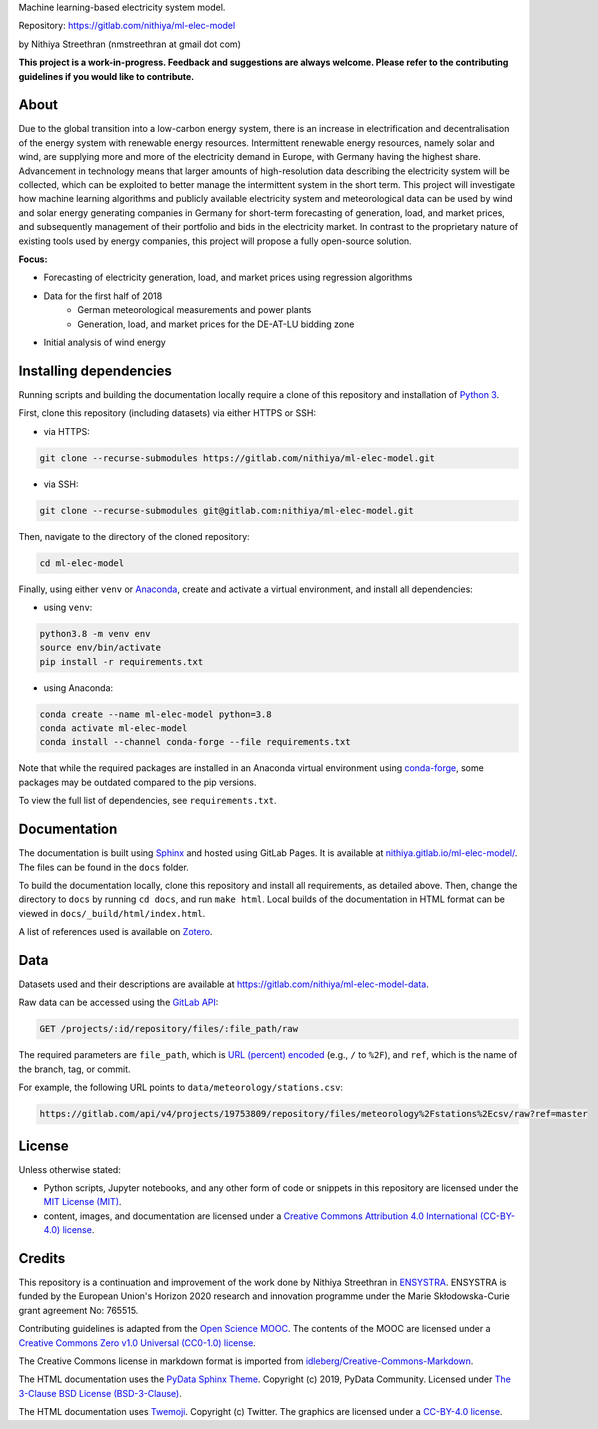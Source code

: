 Machine learning-based electricity system model.

Repository: https://gitlab.com/nithiya/ml-elec-model

by Nithiya Streethran (nmstreethran at gmail dot com)

**This project is a work-in-progress. Feedback and suggestions are always welcome. Please refer to the contributing guidelines if you would like to contribute.**

About
-----

Due to the global transition into a low-carbon energy system, there is an increase in electrification and decentralisation of the energy system with renewable energy resources. Intermittent renewable energy resources, namely solar and wind, are supplying more and more of the electricity demand in Europe, with Germany having the highest share. Advancement in technology means that larger amounts of high-resolution data describing the electricity system will be collected, which can be exploited to better manage the intermittent system in the short term. This project will investigate how machine learning algorithms and publicly available electricity system and meteorological data can be used by wind and solar energy generating companies in Germany for short-term forecasting of generation, load, and market prices, and subsequently management of their portfolio and bids in the electricity market. In contrast to the proprietary nature of existing tools used by energy companies, this project will propose a fully open-source solution.

**Focus:**

- Forecasting of electricity generation, load, and market prices using regression algorithms
- Data for the first half of 2018
   - German meteorological measurements and power plants
   - Generation, load, and market prices for the DE-AT-LU bidding zone
- Initial analysis of wind energy

Installing dependencies
-----------------------

Running scripts and building the documentation locally require a clone of this repository and installation of `Python 3 <https://www.python.org/>`__.

First, clone this repository (including datasets) via either HTTPS or SSH:

- via HTTPS:

.. code:: sh

   git clone --recurse-submodules https://gitlab.com/nithiya/ml-elec-model.git

- via SSH:

.. code:: sh

   git clone --recurse-submodules git@gitlab.com:nithiya/ml-elec-model.git

Then, navigate to the directory of the cloned repository:

.. code:: sh

   cd ml-elec-model

Finally, using either ``venv`` or `Anaconda <https://www.anaconda.com/products/individual>`__, create and activate a virtual environment, and install all dependencies:

- using ``venv``:

.. code:: sh

   python3.8 -m venv env
   source env/bin/activate
   pip install -r requirements.txt

- using Anaconda:

.. code:: sh

   conda create --name ml-elec-model python=3.8
   conda activate ml-elec-model
   conda install --channel conda-forge --file requirements.txt

Note that while the required packages are installed in an Anaconda virtual environment using `conda-forge <https://conda-forge.org/>`__, some packages may be outdated compared to the pip versions.

To view the full list of dependencies, see ``requirements.txt``.

Documentation
-------------

The documentation is built using `Sphinx <https://www.sphinx-doc.org/en/master/>`__ and hosted using GitLab Pages. It is available at `nithiya.gitlab.io/ml-elec-model/ <./index.html>`__. The files can be found in the ``docs`` folder.

To build the documentation locally, clone this repository and install all requirements, as detailed above. Then, change the directory to ``docs`` by running ``cd docs``, and run ``make html``. Local builds of the documentation in HTML format can be viewed in ``docs/_build/html/index.html``.

A list of references used is available on `Zotero <https://www.zotero.org/groups/2327899/ml-elec-model/library>`__.

Data
----

Datasets used and their descriptions are available at https://gitlab.com/nithiya/ml-elec-model-data.

Raw data can be accessed using the `GitLab API <https://docs.gitlab.com/ee/api/repository_files.html#get-raw-file-from-repository>`__:

.. code:: md

   GET /projects/:id/repository/files/:file_path/raw

The required parameters are ``file_path``, which is `URL (percent) encoded <https://en.wikipedia.org/wiki/Percent-encoding>`__ (e.g., ``/`` to ``%2F``), and ``ref``, which is the name of the branch, tag, or commit.

For example, the following URL points to ``data/meteorology/stations.csv``:

.. code:: md

   https://gitlab.com/api/v4/projects/19753809/repository/files/meteorology%2Fstations%2Ecsv/raw?ref=master

License
-------

Unless otherwise stated:

- Python scripts, Jupyter notebooks, and any other form of code or snippets in this repository are licensed under the `MIT License (MIT) <https://opensource.org/licenses/MIT>`__.
- content, images, and documentation are licensed under a `Creative Commons Attribution 4.0 International (CC-BY-4.0) license <https://creativecommons.org/licenses/by/4.0/>`__.

Credits
-------

This repository is a continuation and improvement of the work done by Nithiya Streethran in `ENSYSTRA <https://ensystra.eu/>`__. ENSYSTRA is funded by the European Union's Horizon 2020 research and innovation programme under the Marie Skłodowska-Curie grant agreement No: 765515.

Contributing guidelines is adapted from the `Open Science MOOC <https://github.com/OpenScienceMOOC/Module-5-Open-Research-Software-and-Open-Source>`__. The contents of the MOOC are licensed under a `Creative Commons Zero v1.0 Universal (CC0-1.0) license <https://creativecommons.org/publicdomain/zero/1.0/>`__.

The Creative Commons license in markdown format is imported from `idleberg/Creative-Commons-Markdown <https://github.com/idleberg/Creative-Commons-Markdown>`__.

The HTML documentation uses the `PyData Sphinx Theme <https://pydata-sphinx-theme.readthedocs.io/en/latest/>`__. Copyright (c) 2019, PyData Community. Licensed under `The 3-Clause BSD License (BSD-3-Clause) <https://opensource.org/licenses/BSD-3-Clause>`__.

The HTML documentation uses `Twemoji <https://twemoji.twitter.com/>`__. Copyright (c) Twitter. The graphics are licensed under a `CC-BY-4.0 license <https://creativecommons.org/licenses/by/4.0/>`__.

